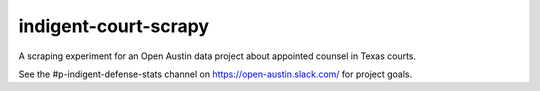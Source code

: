 indigent-court-scrapy
=====================

A scraping experiment for an Open Austin data project about appointed counsel in Texas courts.

See the #p-indigent-defense-stats channel on https://open-austin.slack.com/ for project goals.